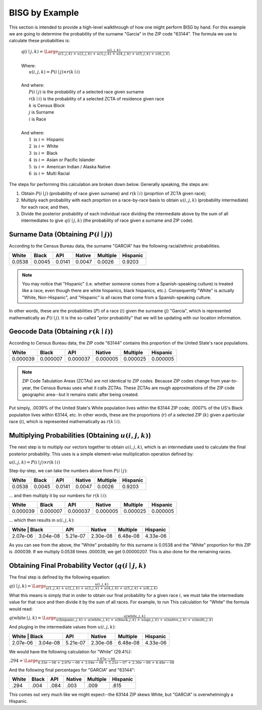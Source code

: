 BISG by Example
===============

This section is intended to provide a high-level walkthrough of how one
might perform BISG by hand. For this example we are going to determine the
probability of the surname "Garcia" in the ZIP code "63144". The formula
we use to calculate these probabilties is:

    | :math:`q(i \mid j,k) = \Large \frac{u(i,j,k)}{u(1,j,k) \, + \, u(2,j,k) \, + \, u(3,j,k) \, + \, u(4,j,k) \, + \, u(5,j,k) \, + \, u(6,j,k)}`
    |
    | Where:
    | :math:`\hspace{25px} u(i,j,k) = P(i \mid j) \times r(k \mid i)`
    |
    | And where:
    | :math:`\hspace{25px} P(i \mid j)` is the probability of a selected race given surname
    | :math:`\hspace{25px} r(k \mid i)` is the probability of a selected ZCTA of residence given race
    | :math:`\hspace{25px} k` is Census Block
    | :math:`\hspace{25px} j` is Surname
    | :math:`\hspace{25px} i` is Race
    |
    | And where:
    | :math:`\hspace{25px} 1 \text{ is } i =` Hispanic
    | :math:`\hspace{25px} 2 \text{ is } i =` White
    | :math:`\hspace{25px} 3 \text{ is } i =` Black
    | :math:`\hspace{25px} 4 \text{ is } i =` Asian or Pacific Islander
    | :math:`\hspace{25px} 5 \text{ is } i =` American Indian / Alaska Native
    | :math:`\hspace{25px} 6 \text{ is } i =` Multi Racial

The steps for performing this calculation are broken down below. Generally
speaking, the steps are:

1. Obtain :math:`P(i \mid j)` (probability of race given surname) and
   :math:`r(k \mid i)` (proprtion of ZCTA given race);
2. Multiply each probability with each proprtion on a race-by-race basis to
   obtain :math:`u(i,j,k)` (probability intermediate) for each race; and
   then,
3. Divide the posterior probability of each individual race dividing the
   intermediate above by the sum of all intermediates to give
   :math:`q(i \mid j,k)` (the probability of race given a surname and ZIP
   code).

Surname Data (Obtaining :math:`P(i \mid j)`)
--------------------------------------------

According to the Census Bureau data, the surname "GARCIA" has the following
racial/ethnic probabilities.

+--------+--------+--------+--------+----------+-----------+
| White  | Black  | API    | Native | Multiple | Hispanic  |
+========+========+========+========+==========+===========+
| 0.0538 | 0.0045 | 0.0141 | 0.0047 | 0.0026   | 0.9203    |
+--------+--------+--------+--------+----------+-----------+

.. note::

    You may notice that "Hispanic" (i.e. whether someone comes from a
    Spanish-speaking culture) is treated like a race, even though there are
    white hispanics, black hispanics, etc.). Consequently "White" is
    actually "White, Non-Hispanic", and "Hispanic" is all races that come
    from a Spanish-speaking culture.

In other words, these are the probabilities (:math:`P`) of a race
(:math:`i`) given the surname (:math:`j`) "Garcia", which is represented
mathematically as :math:`P(i \mid j)`. It is the so-called "prior
probability" that we will be updating with our location information.

Geocode Data (Obtaining :math:`r(k \mid i)`)
--------------------------------------------

According to Census Bureau data, the ZIP code "63144" contains this
proportion of the United State's race populations.

+----------+----------+----------+----------+-----------+-------------+
| White    | Black    | API      | Native   | Multiple  | Hispanic    |
+==========+==========+==========+==========+===========+=============+
| 0.000039 | 0.000007 | 0.000037 | 0.000005 | 0.000025  | 0.000005    |
+----------+----------+----------+----------+-----------+-------------+

.. note::

    ZIP Code Tabulation Areas (ZCTAs) are not identical to ZIP codes.
    Because ZIP codes change from year-to-year, the Census Bureau uses
    what it calls ZCTAs. These ZCTAs are rough approximations of the ZIP
    code geographic area--but it remains static after being created.

Put simply, .0039% of the United State's White population lives within the
63144 ZIP code; .0007% of the US's Black populaiton lives within 63144,
etc. In other words, these are the proportions (:math:`r`) of a selected
ZIP (:math:`k`) given a particular race (:math:`i`), which is represented
mathematically as :math:`r(k \mid i)`.

Multiplying Probabilities (Obtaining :math:`u(i,j,k)`)
------------------------------------------------------

The next step is to multiply our vectors together to obtain
:math:`u(i,j,k)`, which is an intermediate used to calculate the final
posterior probability. This uses is a simple element-wise multiplication
operation defined by:

:math:`u(i,j,k) = P(i \mid j) \times r(k \mid i)`

Step-by-step, we can take the numbers above from :math:`P(i \mid j)`:

+--------+--------+--------+--------+----------+-----------+
| White  | Black  | API    | Native | Multiple | Hispanic  |
+========+========+========+========+==========+===========+
| 0.0538 | 0.0045 | 0.0141 | 0.0047 | 0.0026   | 0.9203    |
+--------+--------+--------+--------+----------+-----------+

... and then multiply it by our numbers for :math:`r(k \mid i)`:

+----------+----------+----------+----------+-----------+-------------+
| White    | Black    | API      | Native   | Multiple  | Hispanic    |
+==========+==========+==========+==========+===========+=============+
| 0.000039 | 0.000007 | 0.000037 | 0.000005 | 0.000025  | 0.000005    |
+----------+----------+----------+----------+-----------+-------------+

... which then results in :math:`u(i,j,k)`:

+----------+----------+----------+----------+-----------+-------------+
| White     | Black   | API      | Native   | Multiple  | Hispanic    |
+==========+==========+==========+==========+===========+=============+
| 2.07e-06 | 3.04e-08 | 5.21e-07 | 2.30e-08 | 6.48e-08  | 4.33e-06    |
+----------+----------+----------+----------+-----------+-------------+

As you can see from the above, the "White" probability for this surname is
0.0538 and the "White" proportion for this ZIP is .000039. If we multiply
0.0538 times .000039, we get 0.00000207. This is also done for the
remaining races.

Obtaining Final Probability Vector (:math:`q(i \mid j,k)`
---------------------------------------------------------

The final step is defined by the following equation:

:math:`q(i \mid j,k) = \Large \frac{u(i,j,k)}{u(1,j,k) \, + \, u(2,j,k) \, + \, u(3,j,k) \, + \, u(4,j,k) \, + \, u(5,j,k) \, + \, u(6,j,k)}`

What this means is simply that in order to obtain our final probability for
a given race :math:`i`, we must take the intermediate value for that race
and then divide it by the sum of all races. For example, to run This
calculation for "White" the formula would read:

:math:`q(\text{white} \mid j,k) = \Large \frac{u(\text{white},j,k)}{u(\text{hispanic},j,k) \, + \, u(\text{white},j,k) \, + \, u(\text{black},j,k) \, + \, u(\text{api},j,k) \, + \, u(\text{native},j,k) \, + \, u(\text{multi},j,k)}`

And pluging in the intermediate values from :math:`u(i,j,k)`:

+----------+----------+----------+----------+-----------+-------------+
| White     | Black   | API      | Native   | Multiple  | Hispanic    |
+==========+==========+==========+==========+===========+=============+
| 2.07e-06 | 3.04e-08 | 5.21e-07 | 2.30e-08 | 6.48e-08  | 4.33e-06    |
+----------+----------+----------+----------+-----------+-------------+

We would have the following calculation for "White" (29.4%):

:math:`.294 = \Large \frac{2.07e-06}{4.33e-06 \, + \, 2.07e-06 \, + \, 3.04e-08 \, + \, 5.21e-07 \, + \, 2.30e-08 \, + \, 6.48e-08 }`

And the following final percentages for "GARCIA" and "63144":

+----------+---------+----------+----------+-----------+-------------+
| White    | Black   | API      | Native   | Multiple  | Hispanic    |
+==========+=========+==========+==========+===========+=============+
| .294     | .004    | .084     | .003     | .009      | .615        |
+----------+---------+----------+----------+-----------+-------------+

This comes out very much like we might expect--the 63144 ZIP skews White,
but "GARCIA" is overwhelmingly a Hispanic.
